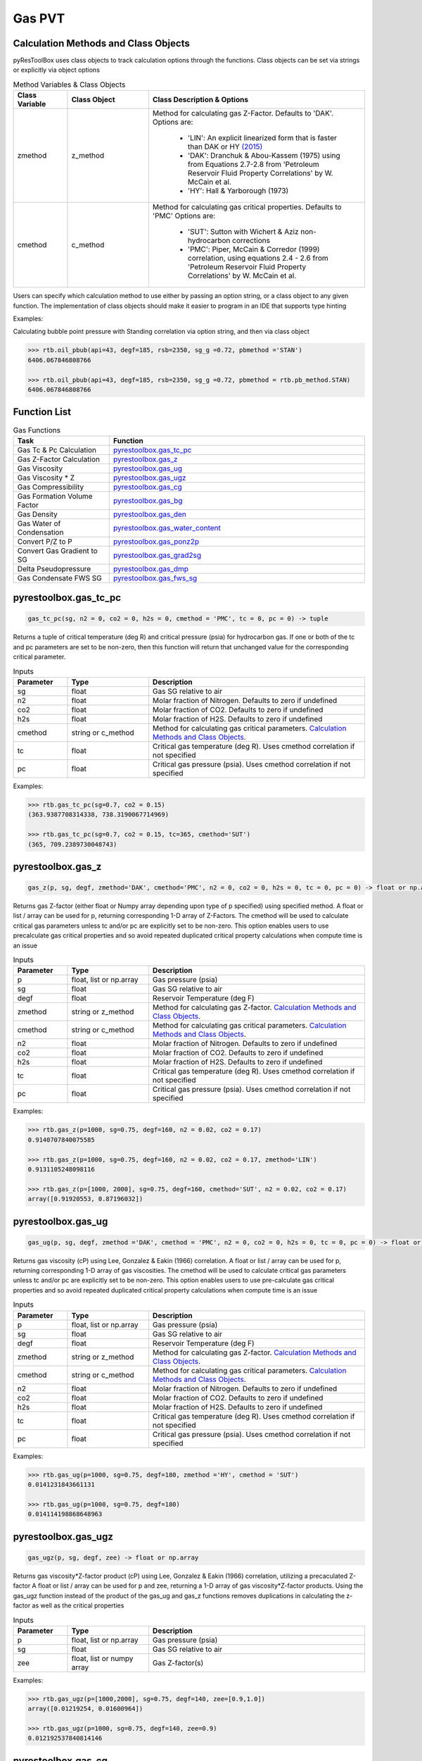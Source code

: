 ===================================
Gas PVT
===================================

Calculation Methods and Class Objects
=====================================
pyResToolBox uses class objects to track calculation options through the functions. Class objects can be set via strings or explicitly via object options

.. list-table:: Method Variables & Class Objects
   :widths: 10 15 40
   :header-rows: 1

   * - Class Variable
     - Class Object 
     - Class Description & Options
   * - zmethod
     - z_method
     - Method for calculating gas Z-Factor. Defaults to 'DAK'. 
       Options are:
        + 'LIN': An explicit linearized form that is faster than DAK or HY `(2015) <https://link.springer.com/article/10.1007/s13202-015-0209-3>`_
        + 'DAK': Dranchuk & Abou-Kassem (1975) using from Equations 2.7-2.8 from 'Petroleum Reservoir Fluid Property Correlations' by W. McCain et al.
        + 'HY': Hall & Yarborough (1973)
   * - cmethod
     - c_method
     - Method for calculating gas critical properties. Defaults to 'PMC' 
       Options are:
        + 'SUT': Sutton with Wichert & Aziz non-hydrocarbon corrections
        + 'PMC': Piper, McCain & Corredor (1999) correlation, using equations 2.4 - 2.6 from 'Petroleum Reservoir Fluid Property Correlations' by W. McCain et al.


Users can specify which calculation method to use either by passing an option string, or a class object to any given function. The implementation of class objects should make it easier to program in an IDE that supports type hinting

Examples:

Calculating bubble point pressure with Standing correlation via option string, and then via class object

.. code-block:: python

    >>> rtb.oil_pbub(api=43, degf=185, rsb=2350, sg_g =0.72, pbmethod ='STAN')
    6406.067846808766
    
    >>> rtb.oil_pbub(api=43, degf=185, rsb=2350, sg_g =0.72, pbmethod = rtb.pb_method.STAN)
    6406.067846808766


Function List
=============

.. list-table:: Gas Functions
   :widths: 15 40
   :header-rows: 1

   * - Task
     - Function
   * - Gas Tc & Pc Calculation
     - `pyrestoolbox.gas_tc_pc`_  
   * - Gas Z-Factor Calculation
     - `pyrestoolbox.gas_z`_
   * - Gas Viscosity
     - `pyrestoolbox.gas_ug`_
   * - Gas Viscosity * Z
     - `pyrestoolbox.gas_ugz`_
   * - Gas Compressibility
     - `pyrestoolbox.gas_cg`_
   * - Gas Formation Volume Factor
     - `pyrestoolbox.gas_bg`_  
   * - Gas Density
     - `pyrestoolbox.gas_den`_  
   * - Gas Water of Condensation
     - `pyrestoolbox.gas_water_content`_
   * - Convert P/Z to P
     - `pyrestoolbox.gas_ponz2p`_
   * - Convert Gas Gradient to SG
     - `pyrestoolbox.gas_grad2sg`_
   * - Delta Pseudopressure
     - `pyrestoolbox.gas_dmp`_
   * - Gas Condensate FWS SG
     - `pyrestoolbox.gas_fws_sg`_
  

pyrestoolbox.gas_tc_pc
======================

.. code-block:: python

    gas_tc_pc(sg, n2 = 0, co2 = 0, h2s = 0, cmethod = 'PMC', tc = 0, pc = 0) -> tuple

Returns a tuple of critical temperature (deg R) and critical pressure (psia) for hydrocarbon gas. If one or both of the tc and pc parameters are set to be non-zero, then this function will return that unchanged value for the corresponding critical parameter.

.. list-table:: Inputs
   :widths: 10 15 40
   :header-rows: 1

   * - Parameter
     - Type
     - Description
   * - sg
     - float
     - Gas SG relative to air  
   * - n2
     - float
     - Molar fraction of Nitrogen. Defaults to zero if undefined  
   * - co2
     - float
     - Molar fraction of CO2. Defaults to zero if undefined 
   * - h2s
     - float
     - Molar fraction of H2S. Defaults to zero if undefined
   * - cmethod
     - string or c_method
     - Method for calculating gas critical parameters. `Calculation Methods and Class Objects`_.
   * - tc
     - float
     - Critical gas temperature (deg R). Uses cmethod correlation if not specified  
   * - pc
     - float
     - Critical gas pressure (psia). Uses cmethod correlation if not specified  

Examples:

.. code-block:: python

    >>> rtb.gas_tc_pc(sg=0.7, co2 = 0.15)
    (363.9387708314338, 738.3190067714969)
    
    >>> rtb.gas_tc_pc(sg=0.7, co2 = 0.15, tc=365, cmethod='SUT')
    (365, 709.2389730048743)

pyrestoolbox.gas_z
==================

.. code-block:: python

    gas_z(p, sg, degf, zmethod='DAK', cmethod='PMC', n2 = 0, co2 = 0, h2s = 0, tc = 0, pc = 0) -> float or np.array

Returns gas Z-factor (either float or Numpy array depending upon type of p specified) using specified method. 
A float or list / array can be used for p, returning corresponding 1-D array of Z-Factors. The cmethod will be used to calculate critical gas parameters unless tc and/or pc are explicitly set to be non-zero. This option enables users to use precalculate gas critical properties and so avoid repeated duplicated critical property calculations when compute time is an issue


.. list-table:: Inputs
   :widths: 10 15 40
   :header-rows: 1

   * - Parameter
     - Type
     - Description
   * - p
     - float, list or np.array 
     - Gas pressure (psia)
   * - sg
     - float
     - Gas SG relative to air  
   * - degf
     - float
     - Reservoir Temperature (deg F)
   * - zmethod
     - string or z_method
     - Method for calculating gas Z-factor. `Calculation Methods and Class Objects`_.
   * - cmethod
     - string or c_method
     - Method for calculating gas critical parameters. `Calculation Methods and Class Objects`_.
   * - n2
     - float
     - Molar fraction of Nitrogen. Defaults to zero if undefined  
   * - co2
     - float
     - Molar fraction of CO2. Defaults to zero if undefined 
   * - h2s
     - float
     - Molar fraction of H2S. Defaults to zero if undefined
   * - tc
     - float
     - Critical gas temperature (deg R). Uses cmethod correlation if not specified  
   * - pc
     - float
     - Critical gas pressure (psia). Uses cmethod correlation if not specified  

Examples:

.. code-block:: python

    >>> rtb.gas_z(p=1000, sg=0.75, degf=160, n2 = 0.02, co2 = 0.17)
    0.9140707840075585
    
    >>> rtb.gas_z(p=1000, sg=0.75, degf=160, n2 = 0.02, co2 = 0.17, zmethod='LIN')
    0.9131105248098116
    
    >>> rtb.gas_z(p=[1000, 2000], sg=0.75, degf=160, cmethod='SUT', n2 = 0.02, co2 = 0.17)
    array([0.91920553, 0.87196032])
    
pyrestoolbox.gas_ug
===================

.. code-block:: python

    gas_ug(p, sg, degf, zmethod ='DAK', cmethod = 'PMC', n2 = 0, co2 = 0, h2s = 0, tc = 0, pc = 0) -> float or np.array

Returns gas viscosity (cP) using Lee, Gonzalez & Eakin (1966) correlation. 
A float or list / array can be used for p, returning corresponding 1-D array of gas viscosities. The cmethod will be used to calculate critical gas parameters unless tc and/or pc are explicitly set to be non-zero. This option enables users to use pre-calculate gas critical properties and so avoid repeated duplicated critical property calculations when compute time is an issue


.. list-table:: Inputs
   :widths: 10 15 40
   :header-rows: 1

   * - Parameter
     - Type
     - Description
   * - p
     - float, list or np.array 
     - Gas pressure (psia)
   * - sg
     - float
     - Gas SG relative to air  
   * - degf
     - float
     - Reservoir Temperature (deg F)
   * - zmethod
     - string or z_method
     - Method for calculating gas Z-factor. `Calculation Methods and Class Objects`_.
   * - cmethod
     - string or c_method
     - Method for calculating gas critical parameters. `Calculation Methods and Class Objects`_.
   * - n2
     - float
     - Molar fraction of Nitrogen. Defaults to zero if undefined  
   * - co2
     - float
     - Molar fraction of CO2. Defaults to zero if undefined 
   * - h2s
     - float
     - Molar fraction of H2S. Defaults to zero if undefined
   * - tc
     - float
     - Critical gas temperature (deg R). Uses cmethod correlation if not specified  
   * - pc
     - float
     - Critical gas pressure (psia). Uses cmethod correlation if not specified  

Examples:

.. code-block:: python

    >>> rtb.gas_ug(p=1000, sg=0.75, degf=180, zmethod ='HY', cmethod = 'SUT')
    0.0141231843661131
    
    >>> rtb.gas_ug(p=1000, sg=0.75, degf=180)
    0.014114198868648963
    
pyrestoolbox.gas_ugz
====================

.. code-block:: python

    gas_ugz(p, sg, degf, zee) -> float or np.array

Returns gas viscosity*Z-factor product (cP) using Lee, Gonzalez & Eakin (1966) correlation, utilizing a precaculated Z-factor
A float or list / array can be used for p and zee, returning a 1-D array of gas viscosity*Z-factor products. 
Using the gas_ugz function instead of the product of the gas_ug and gas_z functions removes duplications in calculating the z-factor as well as the critical properties


.. list-table:: Inputs
   :widths: 10 15 40
   :header-rows: 1

   * - Parameter
     - Type
     - Description
   * - p
     - float, list or np.array 
     - Gas pressure (psia)
   * - sg
     - float
     - Gas SG relative to air  
   * - zee
     - float, list or numpy array
     - Gas Z-factor(s)

Examples:

.. code-block:: python

    >>> rtb.gas_ugz(p=[1000,2000], sg=0.75, degf=140, zee=[0.9,1.0])
    array([0.01219254, 0.01600964])
    
    >>> rtb.gas_ugz(p=1000, sg=0.75, degf=140, zee=0.9)
    0.012192537840814146
    
    
pyrestoolbox.gas_cg
===================

.. code-block:: python

    gas_cg(p, sg, degf, n2 = 0, co2 = 0, h2s = 0, tc = 0, pc = 0, cmethod ='PMC') -> float or np.array

Returns gas compressibility (1/psi) using the 'DAK' Dranchuk & Abou-Kassem (1975) Z-Factor & Critical property correlation values if tc and/or pc not explicitly specified
A float or list / array can be used for p, returning corresponding 1-D array of gas compressibility's. The cmethod will be used to calculate critical gas parameters unless tc and/or pc are explicitly set to be non-zero. This option enables users to use precalculate gas critical properties and so avoid repeated duplicated critical property calculations when compute time is an issue


.. list-table:: Inputs
   :widths: 10 15 40
   :header-rows: 1

   * - Parameter
     - Type
     - Description
   * - p
     - float, list or np.array 
     - Gas pressure (psia)
   * - sg
     - float
     - Gas SG relative to air  
   * - degf
     - float
     - Reservoir Temperature (deg F)
   * - cmethod
     - string or c_method
     - Method for calculating gas critical parameters. `Calculation Methods and Class Objects`_.
   * - n2
     - float
     - Molar fraction of Nitrogen. Defaults to zero if undefined  
   * - co2
     - float
     - Molar fraction of CO2. Defaults to zero if undefined 
   * - h2s
     - float
     - Molar fraction of H2S. Defaults to zero if undefined
   * - tc
     - float
     - Critical gas temperature (deg R). Uses cmethod correlation if not specified  
   * - pc
     - float
     - Critical gas pressure (psia). Uses cmethod correlation if not specified  

Examples:

.. code-block:: python

    >>> rtb.gas_cg(p=2000, sg=0.68, degf=120, co2=0.05)
    0.0005375634134905346
    
    >>> rtb.gas_cg(p=np.array([1000,2000]), sg=0.68, degf=120, co2=0.05)
    array([0.0011039 , 0.00053756])
    

pyrestoolbox.gas_bg
===================

.. code-block:: python

    gas_bg(p, sg, degf, zmethod='DAK', cmethod = 'PMC', n2 = 0, co2 = 0, h2s = 0, tc = 0, pc = 0) -> float or np.array

Returns gas formation volume factor (rcf/scf). 
A float or list / array can be used for p, returning corresponding 1-D array of gas FVF's. The cmethod will be used to calculate critical gas parameters unless tc and/or pc are explicitly set to be non-zero. This option enables users to use precalculate gas critical properties and so avoid repeated duplicated critical property calculations when compute time is an issue.


.. list-table:: Inputs
   :widths: 10 15 40
   :header-rows: 1

   * - Parameter
     - Type
     - Description
   * - p
     - float, list or np.array 
     - Gas pressure (psia)
   * - sg
     - float
     - Gas SG relative to air  
   * - degf
     - float
     - Reservoir Temperature (deg F)
   * - zmethod
     - string or z_method
     - Method for calculating gas critical parameters. `Calculation Methods and Class Objects`_.
   * - cmethod
     - string or c_method
     - Method for calculating gas critical parameters. `Calculation Methods and Class Objects`_.
   * - n2
     - float
     - Molar fraction of Nitrogen. Defaults to zero if undefined  
   * - co2
     - float
     - Molar fraction of CO2. Defaults to zero if undefined 
   * - h2s
     - float
     - Molar fraction of H2S. Defaults to zero if undefined
   * - tc
     - float
     - Critical gas temperature (deg R). Uses cmethod correlation if not specified  
   * - pc
     - float
     - Critical gas pressure (psia). Uses cmethod correlation if not specified  

Examples:

.. code-block:: python

    >>> rtb.gas_bg (p=3000, sg=0.78, degf=240)
    0.005930983977679231
    
    >>> 1 / rtb.gas_bg (p=[3000, 5000], sg=0.78, degf=240)
    array([168.60608691, 249.6801909 ])

pyrestoolbox.gas_den
=====================

.. code-block:: python

    gas_den(p, sg, degf, zmethod ='DAK', cmethod ='PMC', n2 = 0, co2 = 0, h2s = 0, tc = 0, pc = 0) -> float or np.array

Returns gas density (lb/cuft) 
A float or list / array can be used for p, returning corresponding 1-D array of gas densities. The cmethod will be used to calculate critical gas parameters unless tc and/or pc are explicitly set to be non-zero. This option enables users to use precalculate gas critical properties and so avoid repeated duplicated critical property calculations when compute time is an issue


.. list-table:: Inputs
   :widths: 10 15 40
   :header-rows: 1

   * - Parameter
     - Type
     - Description
   * - p
     - float, list or np.array 
     - Gas pressure (psia)
   * - sg
     - float
     - Gas SG relative to air  
   * - degf
     - float
     - Reservoir Temperature (deg F)
   * - zmethod
     - string or z_method
     - Method for calculating gas critical parameters. `Calculation Methods and Class Objects`_.
   * - cmethod
     - string or c_method
     - Method for calculating gas critical parameters. `Calculation Methods and Class Objects`_.
   * - n2
     - float
     - Molar fraction of Nitrogen. Defaults to zero if undefined  
   * - co2
     - float
     - Molar fraction of CO2. Defaults to zero if undefined 
   * - h2s
     - float
     - Molar fraction of H2S. Defaults to zero if undefined
   * - tc
     - float
     - Critical gas temperature (deg R). Uses cmethod correlation if not specified  
   * - pc
     - float
     - Critical gas pressure (psia). Uses cmethod correlation if not specified  

Examples:

.. code-block:: python

    >>> rtb.gas_den (p=2000, sg=0.75, degf=150, zmethod ='HY', cmethod ='SUT', n2 = 0.02, co2 = 0.15, h2s = 0.02)
    7.728991860473501
    

pyrestoolbox.gas_water_content
==============================

.. code-block:: python

    gas_water_content(p, degf) -> float

Returns saturated volume of water vapor in natural gas (stb/mmscf). From 'PVT and Phase Behaviour Of Petroleum Reservoir Fluids' by Ali Danesh.

.. list-table:: Inputs
   :widths: 10 15 40
   :header-rows: 1

   * - Parameter
     - Type
     - Description
   * - p
     - float 
     - Gas pressure (psia)
   * - degf
     - float
     - Reservoir Temperature (deg F)

Examples:

.. code-block:: python

    >>> rtb.gas_water_content(p=1500, degf=165)
    0.6521546577394491  

pyrestoolbox.gas_ponz2p
=======================

.. code-block:: python

    gas_ponz2p(poverz, sg, degf, zmethod='DAK', cmethod='PMC', n2 = 0, co2 = 0, h2s = 0, tc = 0, pc = 0, rtol = 1E-7) -> float or np.array

Returns gas pressure corresponding to a value of P/Z, iteratively solving with specified zmethod via bisection.
A float or list / array can be used for poverz, returning corresponding 1-D array of pressures. The cmethod will be used to calculate critical gas parameters unless tc and/or pc are explicitly set to be non-zero. This option enables users to use precalculate gas critical properties and so avoid repeated duplicated critical property calculations when compute time is an issue


.. list-table:: Inputs
   :widths: 10 15 40
   :header-rows: 1

   * - Parameter
     - Type
     - Description
   * - poverz
     - float, list or np.array 
     - Gas pressure / Z-factor (psia)
   * - sg
     - float
     - Gas SG relative to air  
   * - degf
     - float
     - Reservoir Temperature (deg F)
   * - zmethod
     - string or z_method
     - Method for calculating gas critical parameters. `Calculation Methods and Class Objects`_.
   * - cmethod
     - string or c_method
     - Method for calculating gas critical parameters. `Calculation Methods and Class Objects`_.
   * - n2
     - float
     - Molar fraction of Nitrogen. Defaults to zero if undefined  
   * - co2
     - float
     - Molar fraction of CO2. Defaults to zero if undefined 
   * - h2s
     - float
     - Molar fraction of H2S. Defaults to zero if undefined
   * - tc
     - float
     - Critical gas temperature (deg R). Uses cmethod correlation if not specified  
   * - pc
     - float
     - Critical gas pressure (psia). Uses cmethod correlation if not specified  

Examples:

.. code-block:: python

    >>> rtb.gas_ponz2p(poverz=2500, sg=0.75, degf=165)
    2082.5648307800293   
    
    >>> rtb.gas_ponz2p(poverz=[2500,5000], sg=0.75, degf=165)
    array([2082.56483078, 4890.62070847])
    
pyrestoolbox.gas_grad2sg
========================

.. code-block:: python

    gas_grad2sg( grad, p, degf, zmethod='DAK', cmethod='PMC', n2 = 0, co2 = 0, h2s = 0, tc = 0, pc = 0, rtol = 1E-7) -> float

Returns gas specific gravity consistent with observed gas gradient. Calculated through iterative solution method. Will fail if gas SG is below 0.55, or greater than 1.75

.. list-table:: Inputs
   :widths: 10 15 40
   :header-rows: 1

   * - Parameter
     - Type
     - Description
   * - grad
     - float
     - Observed gas gradient (psi/ft)
   * - p
     - float, list or np.array 
     - Pressure at observation (psia)
   * - degf
     - float
     - Reservoir Temperature (deg F)
   * - zmethod
     - string or z_method
     - Method for calculating gas critical parameters. `Calculation Methods and Class Objects`_.
   * - cmethod
     - string or c_method
     - Method for calculating gas critical parameters. `Calculation Methods and Class Objects`_.
   * - n2
     - float
     - Molar fraction of Nitrogen. Defaults to zero if undefined  
   * - co2
     - float
     - Molar fraction of CO2. Defaults to zero if undefined 
   * - h2s
     - float
     - Molar fraction of H2S. Defaults to zero if undefined
   * - tc
     - float
     - Critical gas temperature (deg R). Uses cmethod correlation if not specified  
   * - pc
     - float
     - Critical gas pressure (psia). Uses cmethod correlation if not specified  

Examples:

.. code-block:: python

    >>> rtb.gas_grad2sg(grad=0.0657, p=2500, degf=175)
    0.7500786632299423   
    

pyrestoolbox.gas_dmp
=====================

.. code-block:: python

    gas_dmp(p1, p2, degf, sg, zmethod='DAK', cmethod = 'PMC', n2 = 0, co2 = 0, h2s = 0, tc = 0, pc = 0) -> float

Returns gas pseudo-pressure integral between two pressure points. Will return a positive value if p1 < p2, and a negative value if p1 > p2. 
Integrates the equation: m(p) = 2 * p / (ug * z) 

.. list-table:: Inputs
   :widths: 10 15 40
   :header-rows: 1

   * - Parameter
     - Type
     - Description
   * - p1
     - float, list or np.array 
     - First gas pressure (psia)
   * - p2
     - float, list or np.array 
     - Second gas pressure (psia)
   * - sg
     - float
     - Gas SG relative to air.
   * - degf
     - float
     - Reservoir Temperature (deg F)
   * - zmethod
     - string or z_method
     - Method for calculating gas critical parameters. `Calculation Methods and Class Objects`_.
   * - cmethod
     - string or c_method
     - Method for calculating gas critical parameters. `Calculation Methods and Class Objects`_.
   * - n2
     - float
     - Molar fraction of Nitrogen. Defaults to zero if undefined  
   * - co2
     - float
     - Molar fraction of CO2. Defaults to zero if undefined 
   * - h2s
     - float
     - Molar fraction of H2S. Defaults to zero if undefined
   * - tc
     - float
     - Critical gas temperature (deg R). Uses cmethod correlation if not specified  
   * - pc
     - float
     - Critical gas pressure (psia). Uses cmethod correlation if not specified  

Examples:

.. code-block:: python

    >>> rtb.gas_dmp(p1=1000, p2=2000, degf=185, sg=0.78, zmethod='HY', cmethod = 'SUT', n2 = 0.05, co2 = 0.1, h2s = 0.02)
    3690873383.43637  
    
    >>> rtb.gas_dmp(p1=2000, p2=1000, degf=185, sg=0.78, tc = 371, pc = 682)
    -3691052075.812854
        
pyrestoolbox.gas_fws_sg
=======================

.. code-block:: python

    gas_fws_sg(sg_g, cgr, api_st) -> float

Estimates FWS specific gravity of gas-condensate from separator gas SG, CGR and API. Uses Standing correlation to estimate condensate MW from API.
Returns SG of FWS gas 

.. list-table:: Inputs
   :widths: 10 15 40
   :header-rows: 1

   * - Parameter
     - Type
     - Description
   * - sg_g
     - float
     - Specific gravity of weighted average surface gas (relative to air) 
   * - cgr
     - float
     - Condensate gas ratio (stb/mmscf). 
   * - api_st
     - float
     - Density of stock tank liquid (API)  

Examples:

.. code-block:: python

    >>> rtb.gas_fws_sg(sg_g=0.855, cgr=30, api_st=53)
    0.9371015922844881
